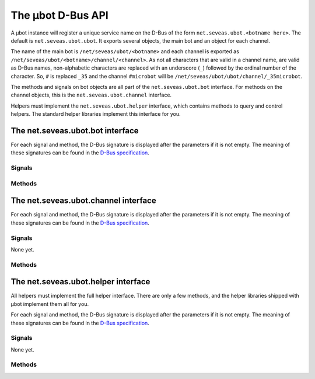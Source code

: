 The µbot D-Bus API
==================

A µbot instance will register a unique service name on the D-Bus of the form
``net.seveas.ubot.<botname here>``. The default is ``net.seveas.ubot.ubot``. It
exports several objects, the main bot and an object for each channel.

The name of the main bot is ``/net/seveas/ubot/<botname>`` and each channel is
exported as ``/net/seveas/ubot/<botname>/channel/<channel>``. As not all
characters that are valid in a channel name, are valid as D-Bus names,
non-alphabetic characters are replaced with an underscore (``_``) followed by
the ordinal number of the character. So, ``#`` is replaced ``_35`` and the
channel ``#microbot`` will be ``/net/seveas/ubot/ubot/channel/_35microbot``.

The methods and signals on bot objects are all part of the
``net.seveas.ubot.bot`` interface. For methods on the channel objects, this is
the ``net.seveas.ubot.channel`` interface.

Helpers must implement the ``net.seveas.ubot.helper`` interface, which contains
methods to query and control helpers. The standard helper libraries implement
this interface for you.

The net.seveas.ubot.bot interface
---------------------------------

For each signal and method, the D-Bus signature is displayed after the
parameters if it is not empty. The meaning of these signatures can be found in
the `D-Bus specification`_.

Signals
~~~~~~~

.. function:: connection_dropped()

   Sent whenever the current connection is dropped.

.. function:: connection_established(server, port) (si)

   Sent whenever a connection is made. Server and port are the server the bot
   is now connected to.
.. function:: exiting()

   This signal is sent when the bot is quitting. When helpers receive this
   signal, they should also terminate nicely.

.. function:: master_change(value) (b)

   Sent whenever the master status of the bot changes. Value is either ``True``
   or ``False`` and indicates whether the bot is now failover master or not.

.. function:: message_received(prefix, command, target, params) (sssas)

   This signal is sent whenever a signal is received. The prefix is the
   nick!ident\@host string of the user who sent the message, command is the
   command used (such as ``PRIVMSG``), target is the target of the message and
   params is the parameters. An example set of arguments:

   ======= =========================================
   prefix  ``u'Seveas!ubuntu@ubuntu/member/seveas'``
   command ``u'PRIVMSG'``
   target  ``u'#microbot'``
   params  ``[u'Hello, world!']``
   ======= =========================================
   
.. function:: message_sent(command, params) (sas)

   This signal is sent whenever a message is sent. Command and params have the
   same meaning as for :func:`message_received`. The target is part of the
   params.

.. function:: sync_complete()

   This signal is sent when the bot has joined all its configured channels
   after joining and all channel info for this channel has been received. The
   bot will also have assumed failover master role if it should be the master.

Methods
~~~~~~~

.. function:: register_helper(service, path) (in: so)

   Helpers must call this function to register themselves with the bot. This
   way they will show up in the webadmin and the bot can control them.
   Unregistering is not needed (or possible, for that matter), as the bot
   detects when helpers disconnect from the bus.

.. function:: get_channels (out: as)

   Returns a list of channels the bot has joined.

.. function:: get_helpers() (out: aas)

   Returns an array of 2-tuples ``(servicename, obejctname)`` that lists all
   active helpers.

.. function:: get_info() (out: a{sv})

   Returns a dictionary of information with the following keys:

   ========= =========
   Key       Signature
   --------- ---------
   connected b
   master    b
   nickname  b
   port      i
   server    s
   synced    b
   version   s
   ========= =========

   New entries may be added at any time.

.. function:: join(channel, key) (in: ss)

   Makes the bot try to join a channel. A key is required, use an empty string
   for channels that do not require a key to join.

.. function:: list_channels(nick) (in: s)

   Get all channels a certain nickname can be found in.

.. function:: log(ident, level, msg) (in: sss)

   Log a message via the bots logger. 

.. function:: nick(newnick) (in: s)

   Change the bots nickname to the value of ``newnick``.

.. function:: quit(message) (in: s)

   Makes the bot quit IRC and shut itself down. This will also stop all the
   active helpers.

.. function:: rqwmsg(command, params) (in: sas)

   Send a raw message with parameters.

.. function:: say(user, message) (in: ss)
.. function:: do(user, message) (in: ss)
.. function:: slowsay(user, message) (in: ss)
.. function:: slowdo(user, message) (in: ss)

   This sends a message to a user. The ``do`` variants send the equivalent of a
   ``/me <message>``. The slow variants add the message to the end of the slow
   queue, which is only emptied when the normal queue is empty.

The net.seveas.ubot.channel interface
-------------------------------------

For each signal and method, the D-Bus signature is displayed after the
parameters if it is not empty. The meaning of these signatures can be found in
the `D-Bus specification`_.

Signals
~~~~~~~
None yet.

Methods
~~~~~~~

.. function:: get_key() (out: s)

   Gets the channel key.

.. function:: get_limit() (out: i)

   Gets the channel occupancy limit.

.. function:: get_mode() (out: as)

   Returns a list of mode characters. This never includes mode l or k, or thier
   values (channel limit and key).

.. function:: get_nicks() (out: a{ss})

   This returns a dictionary mapping nicknames to mode characters. Mode
   characters are ``@`` for ops, and ``+`` for voice. Beware, both can be
   present for the same user, in any order.

.. function:: get_topic() (out: s)

   Gets the channel topic.

.. function:: invite(nick) (in: s)

   Invite a user to the channel

.. function:: kick(nick, msg) (in: ss)

   Kick a user from the channel.

.. function:: part(partmsg) (in: s)

   Leave the channel

.. function:: say(message) (in: ss)
.. function:: do(message) (in: ss)
.. function:: slowsay(message) (in: ss)
.. function:: slowdo(message) (in: ss)

   This sends a message to the channel. The ``do`` variants send the equivalent
   of a ``/me <message>``. The slow variants add the message to the end of the
   slow queue, which is only emptied when the normal queue is empty.

.. function:: set_mode(mode) (in: s)

   This sends a mode command to the server. mode is passed raw, so it can
   contain modes, bans channel limit and channel key.

.. function:: set_topic(topic) (in: s)

   This sets the channel topic.


The net.seveas.ubot.helper interface
------------------------------------

All helpers must implement the full helper interface. There are only a few
methods, and the helper libraries shipped with µbot implement them all for you.

For each signal and method, the D-Bus signature is displayed after the
parameters if it is not empty. The meaning of these signatures can be found in
the `D-Bus specification`_.

Signals
~~~~~~~
None yet.

Methods
~~~~~~~

.. function:: quit()

   The helper must exit when this is called.

.. function:: get_info() (out: a{ss})

   Must returns a dictionary of information with the following keys:

   * name
   * description
   * version
   * url
   * author_name
   * author_nick
   * author_network
   * author_email

   Note that all values must be strings.

.. _`D-Bus specification`: http://dbus.freedesktop.org/doc/dbus-specification.html
